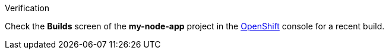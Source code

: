 [role="alert alert-info"]
.Verification

Check the *Builds* screen of the *my-node-app* project in the link:{openshift-url}[OpenShift, window="_blank"] console for a recent build.
